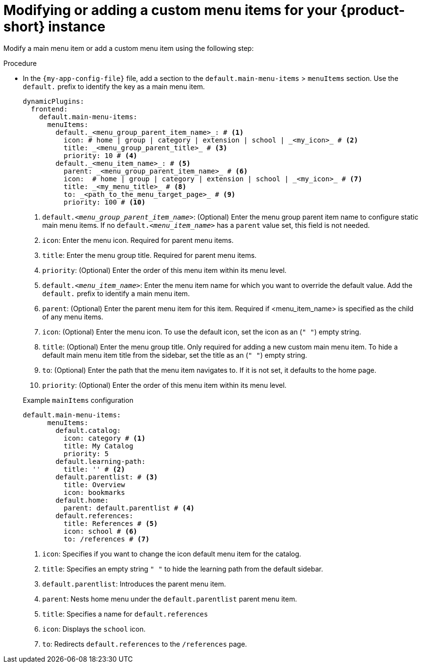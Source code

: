 [id='proc-modifying-or-adding-rhdh-custom-menuitem_{context}']
= Modifying or adding a custom menu items for your {product-short} instance

Modify a main menu item or add a custom menu item using the following step:

.Procedure
* In the `{my-app-config-file}` file, add a section to the `default.main-menu-items` > `menuItems` section. Use the `default.` prefix to identify the key as a main menu item.
+ 
[source,yaml]
----
dynamicPlugins:
  frontend:
    default.main-menu-items:
      menuItems:
        default._<menu_group_parent_item_name>_: # <1>
          icon: # home | group | category | extension | school | _<my_icon>_ # <2>
          title: _<menu_group_parent_title>_ # <3>
          priority: 10 # <4>
        default._<menu_item_name>_: # <5>
          parent: _<menu_group_parent_item_name>_ # <6>
          icon:  # home | group | category | extension | school | _<my_icon>_ # <7>
          title: _<my_menu_title>_ # <8>
          to: _<path_to_the_menu_target_page>_ # <9>
          priority: 100 # <10>
----
<1> `default._<menu_group_parent_item_name>_`: (Optional) Enter the menu group parent item name to configure static main menu items. If no `default._<menu_item_name>_` has a `parent` value set, this field is not needed.
<2> `icon`: Enter the menu icon. Required for parent menu items.
<3> `title`: Enter the menu group title. Required for parent menu items.
<4> `priority`: (Optional) Enter the order of this menu item within its menu level.
<5> `default._<menu_item_name>_`: Enter the menu item name for which you want to override the default value. Add the `default.` prefix to identify a main menu item.
<6> `parent`: (Optional) Enter the parent menu item for this item. Required if <menu_item_name> is specified as the child of any menu items.
<7> `icon`: (Optional) Enter the menu icon. To use the default icon, set the icon as an (`" "`) empty string.
<8> `title`: (Optional) Enter the menu group title. Only required for adding a new custom main menu item. To hide a default main menu item title from the sidebar, set the title as an (`" "`) empty string.
// Update <8> for release 1.6 as this option (currently a  workaround) would be added as a functionality. RHIDP-6333.
<9> `to`: (Optional) Enter the path that the menu item navigates to. If it is not set, it defaults to the home page.
<10> `priority`: (Optional) Enter the order of this menu item within its menu level.

+
.Example `mainItems` configuration
[source,yaml]
----
default.main-menu-items:
      menuItems:
        default.catalog:
          icon: category # <1>
          title: My Catalog 
          priority: 5
        default.learning-path: 
          title: '' # <2>
        default.parentlist: # <3>
          title: Overview 
          icon: bookmarks
        default.home:
          parent: default.parentlist # <4>
        default.references:
          title: References # <5>
          icon: school # <6>
          to: /references # <7>
----
<1> `icon`: Specifies if you want to change the icon default menu item for the catalog.
<2> `title`: Specifies an empty string `" "` to hide the learning path from the default sidebar.
<3> `default.parentlist`: Introduces the parent menu item.
<4> `parent`: Nests home menu under the `default.parentlist` parent menu item.
<5> `title`: Specifies a name for `default.references`
<6> `icon`: Displays the `school` icon.
<7> `to`: Redirects `default.references` to the `/references` page.